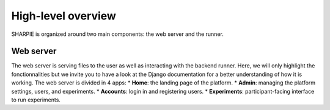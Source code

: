 High-level overview
=====

SHARPIE is organized around two main components: the web server and the runner.

Web server
----------------

The web server is serving files to the user as well as interacting with the backend runner. Here, we will only highlight the fonctionnalities but we invite you to have a look at the Django documentation for a better understanding of how it is working. The web server is divided in 4 apps:
* **Home**: the landing page of the platform.
* **Admin**: managing the platform settings, users, and experiments.
* **Accounts**: login in and registering users.
* **Experiments**: participant-facing interface to run experiments.